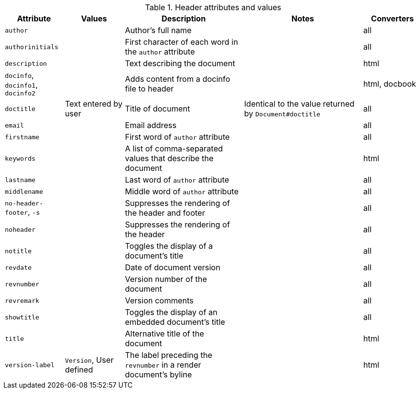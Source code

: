 ////
Header: Summary

Included in:

- user-manual
////

.Header attributes and values
[cols="1m,1,2,2,1"]
|===
|Attribute |Values |Description |Notes |Converters

|author
|
|Author's full name
|
|all

|authorinitials
|
|First character of each word in the `author` attribute
|
|all

|description
|
|Text describing the document
|
|html

d|`docinfo`, `docinfo1`, `docinfo2`
|
|Adds content from a docinfo file to header
|
|html, docbook

|doctitle
|Text entered by user
|Title of document
|Identical to the value returned by `Document#doctitle`
|all

|email
|
|Email address
|
|all

|firstname
|
|First word of `author` attribute
|
|all

|keywords
|
|A list of comma-separated values that describe the document
|
|html


|lastname
|
|Last word of `author` attribute
|
|all

|middlename
|
|Middle word of `author` attribute
|
|all

d|`no-header-footer`, `-s`
|
|Suppresses the rendering of the header and footer
|
|all

|noheader
|
|Suppresses the rendering of the header
|
|all

|notitle
|
|Toggles the display of a document's title
|
|all

|revdate
|
|Date of document version
|
|all

|revnumber
|
|Version number of the document
|
|all

|revremark
|
|Version comments
|
|all

|showtitle
|
|Toggles the display of an embedded document's title
|
|all

|title
|
|Alternative title of the document
|
|html

|version-label
|`Version`, User defined
|The label preceding the `revnumber` in a render document's byline
|
|html

|===
